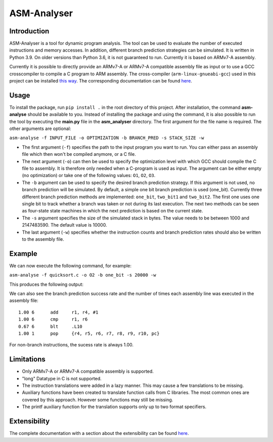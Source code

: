ASM-Analyser
============

Introduction
------------

ASM-Analyser is a tool for dynamic program analysis. The tool can be used to evaluate the number of executed instructions and memory accesses. In addition, different branch prediction strategies can be simulated. It is written in Python 3.9. On older versions than Python 3.6, it is not guaranteed to run. Currently it is based on ARMv7-A assembly.

Currently it is possible to directly provide an ARMv7-A or ARMv7-A compatible assembly file as input or to use a GCC crosscompiler to compile a C program to ARM assembly. The cross-compiler (``arm-linux-gnueabi-gcc``) used in this project can be installed `this way <https://www.acmesystems.it/arm9_toolchain>`__. The corresponding documentation can be found `here <https://gcc.gnu.org/onlinedocs/gcc/ARM-Options.html>`__.

Usage
-----
To install the package, run ``pip install .`` in the root directory of this project. After installation, the command **asm-analyse** should be available to you. Instead of installing the package and using the command, it is also possible to run the tool by executing the **main.py** file in the **asm_analyser** directory. The first argument for the file name is required. The other arguments are optional:

``asm-analyse -f INPUT_FILE -o OPTIMIZATION -b BRANCH_PRED -s STACK_SIZE -w``

- The first argument (``-f``) specifies the path to the input program you want to run. You can either pass an assembly file which then won't be compiled anymore, or a C file.

- The next argument (``-o``) can then be used to specify the optimization level with which GCC should compile the C file to assembly. It is therefore only needed when a C-program is used as input. The argument can be either empty (no optimization) or take one of the following values: ``O1``, ``O2``, ``O3``.

- The ``-b`` argument  can be used to specify the desired branch prediction strategy. If this argument is not used, no branch prediction will be simulated. By default, a simple one bit branch prediction is used (one_bit). Currently three different branch prediction methods are implemented: ``one_bit``, ``two_bit1`` and ``two_bit2``. The first one uses one single bit to track whether a branch was taken or not during its last execution. The next two methods can be seen as four-state state machines in which the next prediction is based on the current state.

- The ``-s`` argument specifies the size of the simulated stack in bytes. The value needs to be between 1000 and 2147483590. The default value is 10000.

- The last argument (``-w``) specifies whether the instruction counts and branch prediction rates should also be written to the assembly file.

Example
------- 

We can now execute the following command, for example:

``asm-analyse -f quicksort.c -o O2 -b one_bit -s 20000 -w``

This produces the following output:

.. image:: docs/sample_console.png

We can also see the branch prediction success rate and the number of times each assembly line was executed in the assembly file::

    1.00 6 	add	r1, r4, #1
    1.00 6 	cmp	r1, r6
    0.67 6 	blt	.L10
    1.00 1 	pop	{r4, r5, r6, r7, r8, r9, r10, pc}

For non-branch instructions, the sucess rate is always 1.00.

Limitations
-----------

- Only ARMv7-A or ARMv7-A compatible assembly is supported.
- "long" Datatype in C is not supported.
- The instruction translations were added in a lazy manner. This may cause a few translations to be missing.
- Auxiliary functions have been created to translate function calls from C libraries. The most common ones are covered by this approach. However some functions may still be missing.
- The printf auxiliary function for the translation supports only up to two format specifiers.

Extensibility
-------------

The complete documentation with a section about the extensibility can be found `here <https://asm-analyser.readthedocs.io/en/latest/pages/extensibility.html>`__.